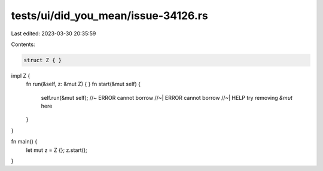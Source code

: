 tests/ui/did_you_mean/issue-34126.rs
====================================

Last edited: 2023-03-30 20:35:59

Contents:

.. code-block:: rs

    struct Z { }

impl Z {
    fn run(&self, z: &mut Z) { }
    fn start(&mut self) {
        self.run(&mut self); //~ ERROR cannot borrow
        //~| ERROR cannot borrow
        //~| HELP try removing `&mut` here
    }
}

fn main() {
    let mut z = Z {};
    z.start();
}



